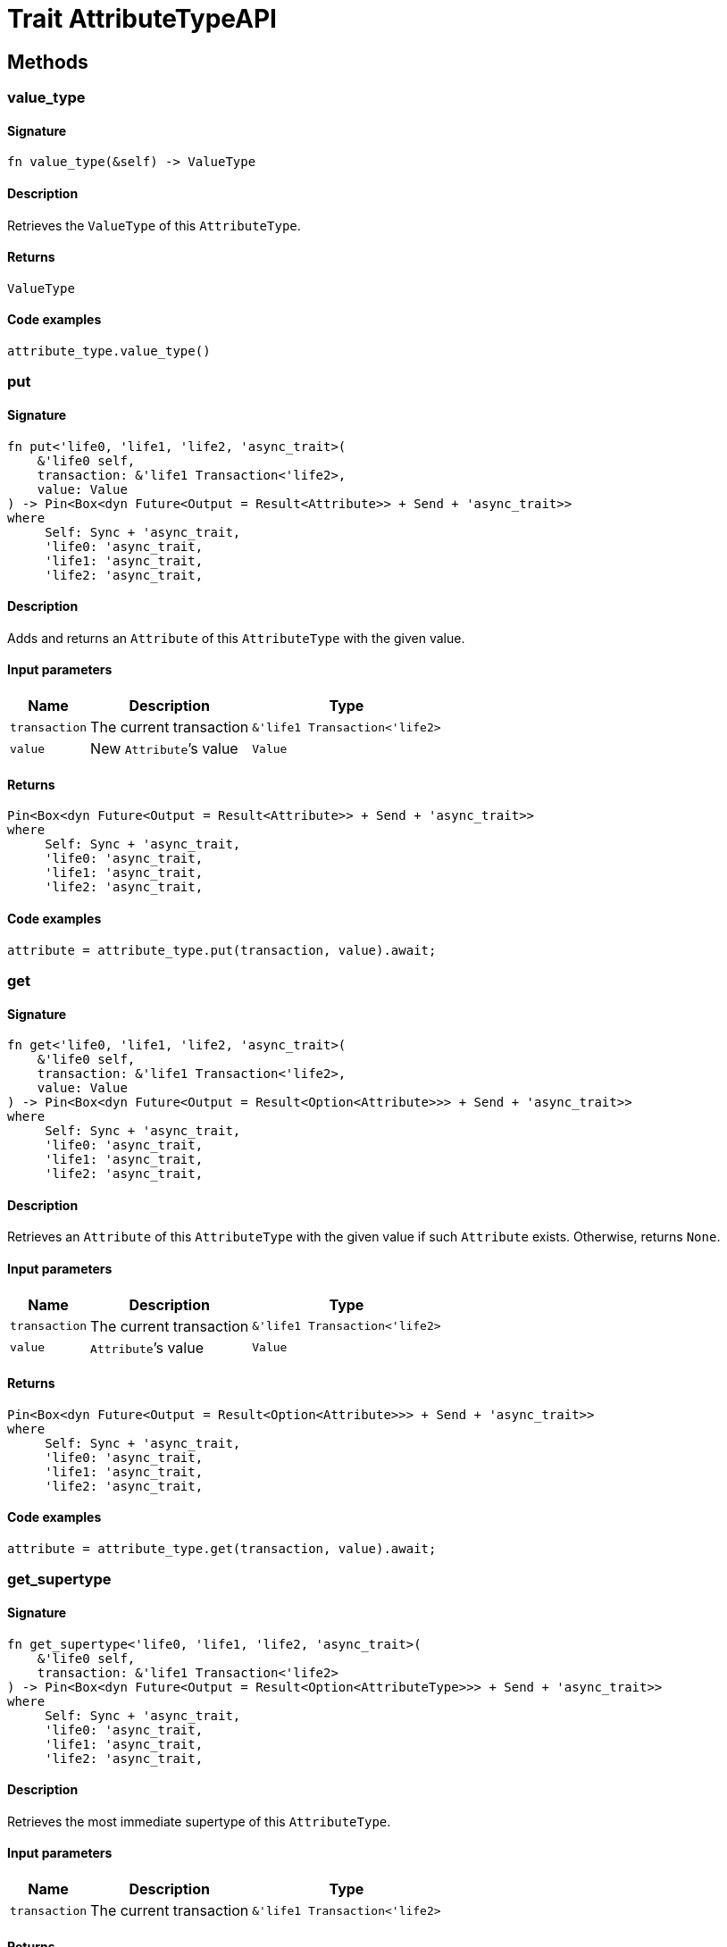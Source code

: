 [#_trait_AttributeTypeAPI]
= Trait AttributeTypeAPI

== Methods

// tag::methods[]
[#_trait_AttributeTypeAPI_tymethod_value_type]
=== value_type

==== Signature

[source,rust]
----
fn value_type(&self) -> ValueType
----

==== Description

Retrieves the `ValueType` of this `AttributeType`.

==== Returns

[source,rust]
----
ValueType
----

==== Code examples

[source,rust]
----
attribute_type.value_type()
----

[#_trait_AttributeTypeAPI_method_put]
=== put

==== Signature

[source,rust]
----
fn put<'life0, 'life1, 'life2, 'async_trait>(
    &'life0 self,
    transaction: &'life1 Transaction<'life2>,
    value: Value
) -> Pin<Box<dyn Future<Output = Result<Attribute>> + Send + 'async_trait>>
where
     Self: Sync + 'async_trait,
     'life0: 'async_trait,
     'life1: 'async_trait,
     'life2: 'async_trait,
----

==== Description

Adds and returns an `Attribute` of this `AttributeType` with the given value.

==== Input parameters

[cols="~,~,~"]
[options="header"]
|===
|Name |Description |Type
a| `transaction` a| The current transaction a| `&'life1 Transaction<'life2>` 
a| `value` a| New `Attribute`’s value a| `Value` 
|===

==== Returns

[source,rust]
----
Pin<Box<dyn Future<Output = Result<Attribute>> + Send + 'async_trait>>
where
     Self: Sync + 'async_trait,
     'life0: 'async_trait,
     'life1: 'async_trait,
     'life2: 'async_trait,
----

==== Code examples

[source,rust]
----
attribute = attribute_type.put(transaction, value).await;
----

[#_trait_AttributeTypeAPI_method_get]
=== get

==== Signature

[source,rust]
----
fn get<'life0, 'life1, 'life2, 'async_trait>(
    &'life0 self,
    transaction: &'life1 Transaction<'life2>,
    value: Value
) -> Pin<Box<dyn Future<Output = Result<Option<Attribute>>> + Send + 'async_trait>>
where
     Self: Sync + 'async_trait,
     'life0: 'async_trait,
     'life1: 'async_trait,
     'life2: 'async_trait,
----

==== Description

Retrieves an `Attribute` of this `AttributeType` with the given value if such `Attribute` exists. Otherwise, returns `None`.

==== Input parameters

[cols="~,~,~"]
[options="header"]
|===
|Name |Description |Type
a| `transaction` a| The current transaction a| `&'life1 Transaction<'life2>` 
a| `value` a| `Attribute`’s value a| `Value` 
|===

==== Returns

[source,rust]
----
Pin<Box<dyn Future<Output = Result<Option<Attribute>>> + Send + 'async_trait>>
where
     Self: Sync + 'async_trait,
     'life0: 'async_trait,
     'life1: 'async_trait,
     'life2: 'async_trait,
----

==== Code examples

[source,rust]
----
attribute = attribute_type.get(transaction, value).await;
----

[#_trait_AttributeTypeAPI_method_get_supertype]
=== get_supertype

==== Signature

[source,rust]
----
fn get_supertype<'life0, 'life1, 'life2, 'async_trait>(
    &'life0 self,
    transaction: &'life1 Transaction<'life2>
) -> Pin<Box<dyn Future<Output = Result<Option<AttributeType>>> + Send + 'async_trait>>
where
     Self: Sync + 'async_trait,
     'life0: 'async_trait,
     'life1: 'async_trait,
     'life2: 'async_trait,
----

==== Description

Retrieves the most immediate supertype of this `AttributeType`.

==== Input parameters

[cols="~,~,~"]
[options="header"]
|===
|Name |Description |Type
a| `transaction` a| The current transaction a| `&'life1 Transaction<'life2>` 
|===

==== Returns

[source,rust]
----
Pin<Box<dyn Future<Output = Result<Option<AttributeType>>> + Send + 'async_trait>>
where
     Self: Sync + 'async_trait,
     'life0: 'async_trait,
     'life1: 'async_trait,
     'life2: 'async_trait,
----

==== Code examples

[source,rust]
----
attribute_type.get_supertype(transaction).await;
----

[#_trait_AttributeTypeAPI_method_set_supertype]
=== set_supertype

==== Signature

[source,rust]
----
fn set_supertype<'life0, 'life1, 'life2, 'async_trait>(
    &'life0 mut self,
    transaction: &'life1 Transaction<'life2>,
    supertype: AttributeType
) -> Pin<Box<dyn Future<Output = Result> + Send + 'async_trait>>
where
     Self: Send + 'async_trait,
     'life0: 'async_trait,
     'life1: 'async_trait,
     'life2: 'async_trait,
----

==== Description

Sets the supplied `AttributeType` as the supertype of the current `AttributeType`.

==== Input parameters

[cols="~,~,~"]
[options="header"]
|===
|Name |Description |Type
a| `transaction` a| The current transaction a| `&'life1 Transaction<'life2>` 
a| `supertype` a| The `AttributeType` to set as the supertype of this `AttributeType` a| `AttributeType` 
|===

==== Returns

[source,rust]
----
Pin<Box<dyn Future<Output = Result> + Send + 'async_trait>>
where
     Self: Send + 'async_trait,
     'life0: 'async_trait,
     'life1: 'async_trait,
     'life2: 'async_trait,
----

==== Code examples

[source,rust]
----
attribute_type.set_supertype(transaction, supertype).await;
----

[#_trait_AttributeTypeAPI_method_get_supertypes]
=== get_supertypes

==== Signature

[source,rust]
----
fn get_supertypes(
    &self,
    transaction: &Transaction<'_>
) -> Result<BoxStream<'_, Result<AttributeType>>>
----

==== Description

Retrieves all supertypes of this `AttributeType`.

==== Input parameters

[cols="~,~,~"]
[options="header"]
|===
|Name |Description |Type
a| `transaction` a| The current transaction a| `&Transaction<'_>` 
|===

==== Returns

[source,rust]
----
Result<BoxStream<'_, Result<AttributeType>>>
----

==== Code examples

[source,rust]
----
attribute_type.get_supertypes(transaction)
----

[#_trait_AttributeTypeAPI_method_get_subtypes]
=== get_subtypes

==== Signature

[source,rust]
----
fn get_subtypes(
    &self,
    transaction: &Transaction<'_>,
    transitivity: Transitivity
) -> Result<BoxStream<'_, Result<AttributeType>>>
----

==== Description

Retrieves all direct and indirect (or direct only) subtypes of this `AttributeType`.

==== Input parameters

[cols="~,~,~"]
[options="header"]
|===
|Name |Description |Type
a| `transaction` a| The current transaction a| `&Transaction<'_>` 
a| `transitivity` a| `Transitivity::Transitive` for direct and indirect subtypes, `Transitivity::Explicit` for direct subtypes only a| `Transitivity` 
|===

==== Returns

[source,rust]
----
Result<BoxStream<'_, Result<AttributeType>>>
----

==== Code examples

[source,rust]
----
attribute_type.get_subtypes(transaction, transitivity)
----

[#_trait_AttributeTypeAPI_method_get_subtypes_with_value_type]
=== get_subtypes_with_value_type

==== Signature

[source,rust]
----
fn get_subtypes_with_value_type(
    &self,
    transaction: &Transaction<'_>,
    value_type: ValueType,
    transitivity: Transitivity
) -> Result<BoxStream<'_, Result<AttributeType>>>
----

==== Description

Retrieves all direct and indirect (or direct only) subtypes of this `AttributeType` with given `ValueType`.

==== Input parameters

[cols="~,~,~"]
[options="header"]
|===
|Name |Description |Type
a| `transaction` a| The current transaction a| `&Transaction<'_>` 
a| `value_type` a| `ValueType` for retrieving subtypes a| `ValueType` 
a| `transitivity` a| `Transitivity::Transitive` for direct and indirect subtypes, `Transitivity::Explicit` for direct subtypes only a| `Transitivity` 
|===

==== Returns

[source,rust]
----
Result<BoxStream<'_, Result<AttributeType>>>
----

==== Code examples

[source,rust]
----
attribute_type.get_subtypes_with_value_type(transaction, value_type, transitivity)
----

[#_trait_AttributeTypeAPI_method_get_instances]
=== get_instances

==== Signature

[source,rust]
----
fn get_instances(
    &self,
    transaction: &Transaction<'_>,
    transitivity: Transitivity
) -> Result<BoxStream<'_, Result<Attribute>>>
----

==== Description

Retrieves all direct and indirect (or direct only) `Attributes` that are instances of this `AttributeType`.

==== Input parameters

[cols="~,~,~"]
[options="header"]
|===
|Name |Description |Type
a| `transaction` a| The current transaction a| `&Transaction<'_>` 
a| `transitivity` a| `Transitivity::Transitive` for direct and indirect subtypes, `Transitivity::Explicit` for direct subtypes only a| `Transitivity` 
|===

==== Returns

[source,rust]
----
Result<BoxStream<'_, Result<Attribute>>>
----

==== Code examples

[source,rust]
----
attribute_type.get_instances(transaction, transitivity)
----

[#_trait_AttributeTypeAPI_method_get_regex]
=== get_regex

==== Signature

[source,rust]
----
fn get_regex<'life0, 'life1, 'life2, 'async_trait>(
    &'life0 self,
    transaction: &'life1 Transaction<'life2>
) -> Pin<Box<dyn Future<Output = Result<Option<String>>> + Send + 'async_trait>>
where
     Self: Sync + 'async_trait,
     'life0: 'async_trait,
     'life1: 'async_trait,
     'life2: 'async_trait,
----

==== Description

Retrieves the regular expression that is defined for this `AttributeType`.

==== Input parameters

[cols="~,~,~"]
[options="header"]
|===
|Name |Description |Type
a| `transaction` a| The current transaction a| `&'life1 Transaction<'life2>` 
|===

==== Returns

[source,rust]
----
Pin<Box<dyn Future<Output = Result<Option<String>>> + Send + 'async_trait>>
where
     Self: Sync + 'async_trait,
     'life0: 'async_trait,
     'life1: 'async_trait,
     'life2: 'async_trait,
----

==== Code examples

[source,rust]
----
attribute_type.get_regex(transaction).await;
----

[#_trait_AttributeTypeAPI_method_set_regex]
=== set_regex

==== Signature

[source,rust]
----
fn set_regex<'life0, 'life1, 'life2, 'async_trait>(
    &'life0 self,
    transaction: &'life1 Transaction<'life2>,
    regex: String
) -> Pin<Box<dyn Future<Output = Result> + Send + 'async_trait>>
where
     Self: Sync + 'async_trait,
     'life0: 'async_trait,
     'life1: 'async_trait,
     'life2: 'async_trait,
----

==== Description

Sets a regular expression as a constraint for this `AttributeType`. `Values` of all `Attribute`s of this type (inserted earlier or later) should match this regex.

Can only be applied for `AttributeType`s with a `string` value type.

==== Input parameters

[cols="~,~,~"]
[options="header"]
|===
|Name |Description |Type
a| `transaction` a| The current transaction a| `&'life1 Transaction<'life2>` 
a| `regex` a| Regular expression a| `String` 
|===

==== Returns

[source,rust]
----
Pin<Box<dyn Future<Output = Result> + Send + 'async_trait>>
where
     Self: Sync + 'async_trait,
     'life0: 'async_trait,
     'life1: 'async_trait,
     'life2: 'async_trait,
----

==== Code examples

[source,rust]
----
attribute_type.set_regex(transaction, regex).await;
----

[#_trait_AttributeTypeAPI_method_unset_regex]
=== unset_regex

==== Signature

[source,rust]
----
fn unset_regex<'life0, 'life1, 'life2, 'async_trait>(
    &'life0 self,
    transaction: &'life1 Transaction<'life2>
) -> Pin<Box<dyn Future<Output = Result> + Send + 'async_trait>>
where
     Self: Sync + 'async_trait,
     'life0: 'async_trait,
     'life1: 'async_trait,
     'life2: 'async_trait,
----

==== Description

Removes the regular expression that is defined for this `AttributeType`.

==== Input parameters

[cols="~,~,~"]
[options="header"]
|===
|Name |Description |Type
a| `transaction` a| The current transaction a| `&'life1 Transaction<'life2>` 
|===

==== Returns

[source,rust]
----
Pin<Box<dyn Future<Output = Result> + Send + 'async_trait>>
where
     Self: Sync + 'async_trait,
     'life0: 'async_trait,
     'life1: 'async_trait,
     'life2: 'async_trait,
----

==== Code examples

[source,rust]
----
attribute_type.unset_regex(transaction).await;
----

[#_trait_AttributeTypeAPI_method_get_owners]
=== get_owners

==== Signature

[source,rust]
----
fn get_owners(
    &self,
    transaction: &Transaction<'_>,
    transitivity: Transitivity,
    annotations: Vec<Annotation>
) -> Result<BoxStream<'_, Result<ThingType>>>
----

==== Description

Retrieve all `Things` that own an attribute of this `AttributeType` and have all given `Annotation`s.

==== Input parameters

[cols="~,~,~"]
[options="header"]
|===
|Name |Description |Type
a| `transaction` a| The current transaction a| `&Transaction<'_>` 
a| `transitivity` a| `Transitivity::Transitive` for direct and inherited ownership, `Transitivity::Explicit` for direct ownership only a| `Transitivity` 
a| `annotations` a| Only retrieve `ThingTypes` that have an attribute of this `AttributeType` with all given `Annotation`s a| `Vec<Annotation>` 
|===

==== Returns

[source,rust]
----
Result<BoxStream<'_, Result<ThingType>>>
----

==== Code examples

[source,rust]
----
attribute_type.get_owners(transaction, transitivity, annotations)
----

// end::methods[]
